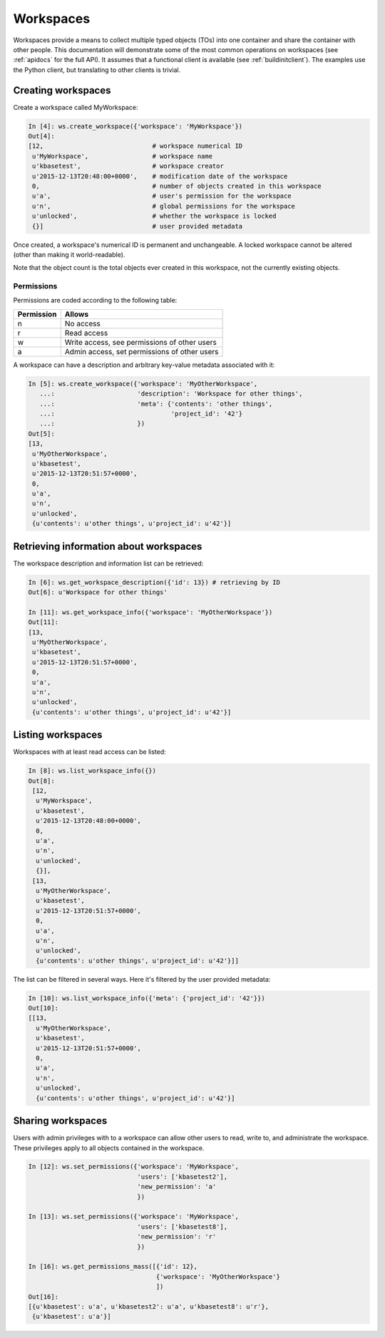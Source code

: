 Workspaces
==========

Workspaces provide a means to collect multiple typed objects (TOs) into one
container and share the container with other people. This documentation will
demonstrate some of the most common operations on workspaces (see
:ref:`apidocs` for the full API). It assumes that
a functional client is available (see :ref:`buildinitclient`). The examples
use the Python client, but translating to other clients is trivial.

.. _createworkspaces:

Creating workspaces
-------------------

Create a workspace called MyWorkspace:

.. code-block:: python

    In [4]: ws.create_workspace({'workspace': 'MyWorkspace'})
    Out[4]: 
    [12,                             # workspace numerical ID
     u'MyWorkspace',                 # workspace name
     u'kbasetest',                   # workspace creator
     u'2015-12-13T20:48:00+0000',    # modification date of the workspace
     0,                              # number of objects created in this workspace
     u'a',                           # user's permission for the workspace
     u'n',                           # global permissions for the workspace
     u'unlocked',                    # whether the workspace is locked
     {}]                             # user provided metadata
     
Once created, a workspace's numerical ID is permanent and unchangeable. A 
locked workspace cannot be altered (other than making it world-readable).

Note that the object count is the total objects ever created in this
workspace, not the currently existing objects.

.. _wsperms:

Permissions
^^^^^^^^^^^

Permissions are coded according to the following table:

==========    ================================================
Permission    Allows
==========    ================================================
n             No access
r             Read access
w             Write access, see permissions of other users
a             Admin access, set permissions of other users
==========    ================================================

A workspace can have a description and arbitrary key-value metadata
associated with it:

.. code-block:: python

    In [5]: ws.create_workspace({'workspace': 'MyOtherWorkspace',
       ...:                      'description': 'Workspace for other things',
       ...:                      'meta': {'contents': 'other things',
       ...:                               'project_id': '42'}
       ...:                      })
    Out[5]: 
    [13,
     u'MyOtherWorkspace',
     u'kbasetest',
     u'2015-12-13T20:51:57+0000',
     0,
     u'a',
     u'n',
     u'unlocked',
     {u'contents': u'other things', u'project_id': u'42'}]
     
Retrieving information about workspaces
---------------------------------------
     
The workspace description and information list can be retrieved:

.. code-block:: python

    In [6]: ws.get_workspace_description({'id': 13}) # retrieving by ID
    Out[6]: u'Workspace for other things'

    In [11]: ws.get_workspace_info({'workspace': 'MyOtherWorkspace'})
    Out[11]: 
    [13,
     u'MyOtherWorkspace',
     u'kbasetest',
     u'2015-12-13T20:51:57+0000',
     0,
     u'a',
     u'n',
     u'unlocked',
     {u'contents': u'other things', u'project_id': u'42'}]

Listing workspaces
------------------

Workspaces with at least read access can be listed:

.. code-block:: python

    In [8]: ws.list_workspace_info({})
    Out[8]: 
     [12,
      u'MyWorkspace',
      u'kbasetest',
      u'2015-12-13T20:48:00+0000',
      0,
      u'a',
      u'n',
      u'unlocked',
      {}],
     [13,
      u'MyOtherWorkspace',
      u'kbasetest',
      u'2015-12-13T20:51:57+0000',
      0,
      u'a',
      u'n',
      u'unlocked',
      {u'contents': u'other things', u'project_id': u'42'}]]

The list can be filtered in several ways. Here it's filtered by the user
provided metadata:

.. code-block:: python

    In [10]: ws.list_workspace_info({'meta': {'project_id': '42'}})
    Out[10]: 
    [[13,
      u'MyOtherWorkspace',
      u'kbasetest',
      u'2015-12-13T20:51:57+0000',
      0,
      u'a',
      u'n',
      u'unlocked',
      {u'contents': u'other things', u'project_id': u'42'}]
      
Sharing workspaces
------------------

Users with admin privileges with to a workspace can allow other users
to read, write to, and administrate the workspace. These privileges apply
to all objects contained in the workspace. 

.. code-block:: python

    In [12]: ws.set_permissions({'workspace': 'MyWorkspace',
                                 'users': ['kbasetest2'],
                                 'new_permission': 'a'
                                 })

    In [13]: ws.set_permissions({'workspace': 'MyWorkspace',
                                 'users': ['kbasetest8'],
                                 'new_permission': 'r'
                                 })

    In [16]: ws.get_permissions_mass([{'id': 12},
                                      {'workspace': 'MyOtherWorkspace'}
                                      ])
    Out[16]:
    [{u'kbasetest': u'a', u'kbasetest2': u'a', u'kbasetest8': u'r'},
     {u'kbasetest': u'a'}]
